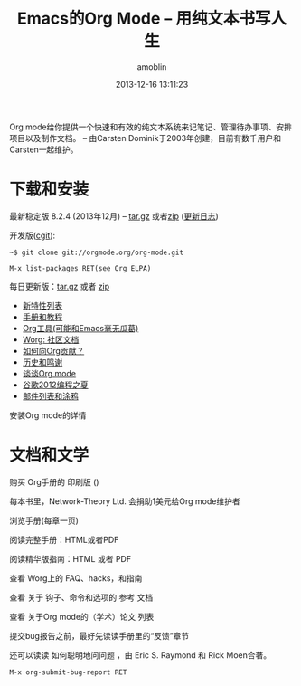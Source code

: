 #+TITLE: Emacs的Org Mode -- 用纯文本书写人生
#+AUTHOR: amoblin
#+EMAIL: amoblin@gmail.com
#+DATE: 2013-12-16 13:11:23
#+OPTIONS: toc:nil
#+bind: org-export-publishing-directory "./exports"

[[http://orgmode.org/img/org-mode-unicorn-logo.png]]

Org mode给你提供一个快速和有效的纯文本系统来记笔记、管理待办事项、安排项目以及制作文档。
-- 由Carsten Dominik于2003年创建，目前有数千用户和Carsten一起维护。

* 下载和安装

最新稳定版 8.2.4 (2013年12月) -- [[http://orgmode.org/org-8.2.4.tar.gz][tar.gz]] 或者[[http://orgmode.org/org-8.2.4.zip][zip]] ([[file:Changes][更新日志]])

开发版([[http://orgmode.org/cgit.cgi/org-mode.git/][cgit]]):

#+BEGIN_SRC shell
  ~$ git clone git://orgmode.org/org-mode.git
#+END_SRC

#+BEGIN_SRC shell
  M-x list-packages RET(see Org ELPA)
#+END_SRC

每日更新版：[[http://orgmode.org/org-latest.tar.gz][tar.gz]] 或者 [[http://orgmode.org/org-latest.zip][zip]]

- [[file:features][新特性列表]]
- [[file:#docs][手册和教程]]
- [[file:worg/org-tools/index][Org工具(可能和Emacs毫无瓜葛)]]
- [[file:worg/][Worg: 社区文档]]
- [[file:worg/org-contribute][如何向Org贡献？]]
- [[file:org.html][历史和鸣谢]]
- [[file:talks][谈谈Org mode]]
- [[file:community.html#gsoc][谷歌2012编程之夏]]
- [[file:community.html][邮件列表和涂鸦]]

安装Org mode的详情

* 文档和文学

购买 Org手册的 印刷版 ()

每本书里，Network-Theory Ltd. 会捐助1美元给Org mode维护者

浏览手册(每章一页)

阅读完整手册：HTML或者PDF

阅读精华版指南：HTML 或者 PDF

查看 Worg上的 FAQ、hacks，和指南

查看 关于 钩子、命令和选项的 参考 文档 

查看 关于Org mode的（学术）论文 列表

提交bug报告之前，最好先读读手册里的“反馈”章节

还可以读读 如何聪明地问问题 ，由 Eric S. Raymond 和 Rick Moen合著。

#+BEGIN_SRC shell
  M-x org-submit-bug-report RET
#+END_SRC
